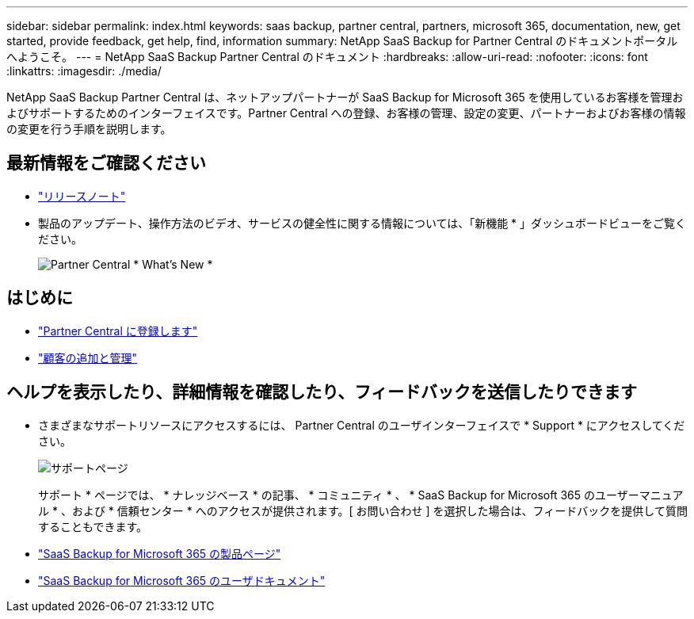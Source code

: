 ---
sidebar: sidebar 
permalink: index.html 
keywords: saas backup, partner central, partners, microsoft 365, documentation, new, get started, provide feedback, get help, find, information 
summary: NetApp SaaS Backup for Partner Central のドキュメントポータルへようこそ。 
---
= NetApp SaaS Backup Partner Central のドキュメント
:hardbreaks:
:allow-uri-read: 
:nofooter: 
:icons: font
:linkattrs: 
:imagesdir: ./media/


NetApp SaaS Backup Partner Central は、ネットアップパートナーが SaaS Backup for Microsoft 365 を使用しているお客様を管理およびサポートするためのインターフェイスです。Partner Central への登録、お客様の管理、設定の変更、パートナーおよびお客様の情報の変更を行う手順を説明します。



== 最新情報をご確認ください

* link:partnercentral_reference_new.html["リリースノート"]
* 製品のアップデート、操作方法のビデオ、サービスの健全性に関する情報については、「新機能 * 」ダッシュボードビューをご覧ください。
+
image:whats_new.png["Partner Central * What's New *"]





== はじめに

* link:partnercentral_task_register.html["Partner Central に登録します"]
* link:partnercentral_task_add_and_manage_customers.html["顧客の追加と管理"]




== ヘルプを表示したり、詳細情報を確認したり、フィードバックを送信したりできます

* さまざまなサポートリソースにアクセスするには、 Partner Central のユーザインターフェイスで * Support * にアクセスしてください。
+
image:support_page.png["サポートページ"]

+
サポート * ページでは、 * ナレッジベース * の記事、 * コミュニティ * 、 * SaaS Backup for Microsoft 365 のユーザーマニュアル * 、および * 信頼センター * へのアクセスが提供されます。[ お問い合わせ ] を選択した場合は、フィードバックを提供して質問することもできます。

* link:https://cloud.netapp.com/saas-backup["SaaS Backup for Microsoft 365 の製品ページ"]
* link:https://docs.netapp.com/us-en/saasbackupO365/["SaaS Backup for Microsoft 365 のユーザドキュメント"]


